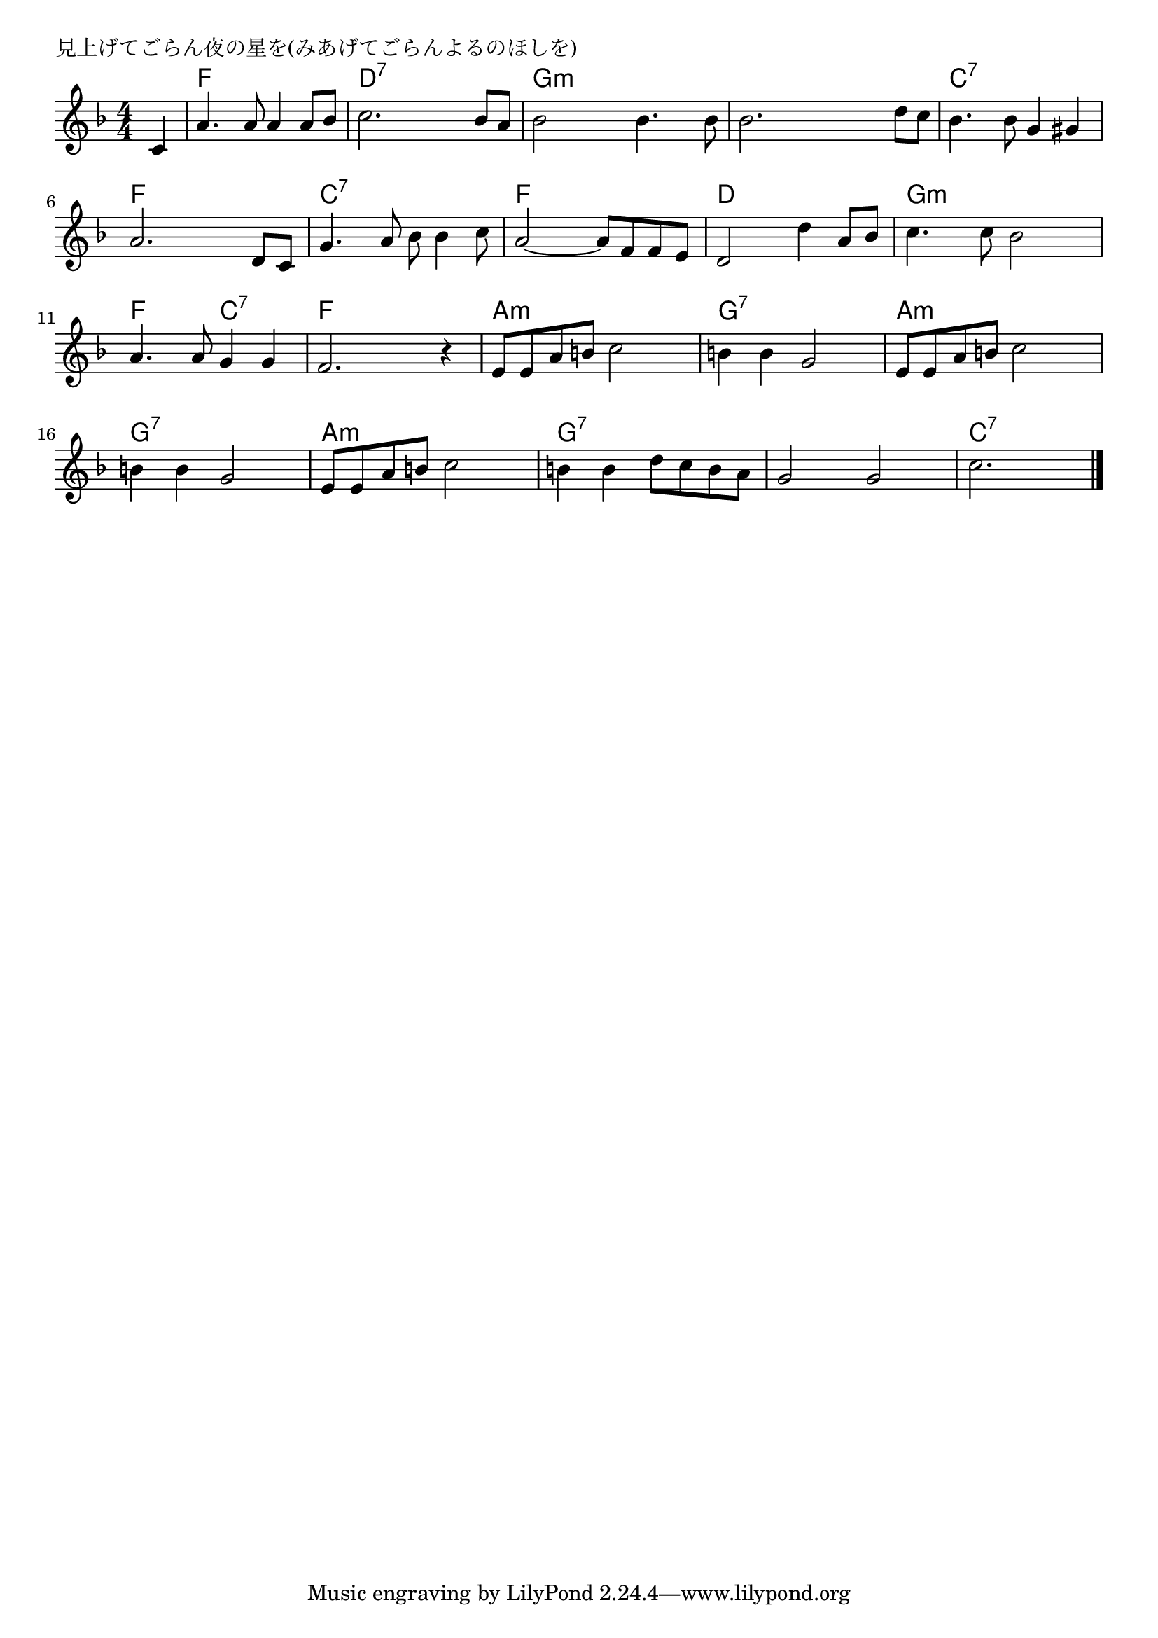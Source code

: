 \version "2.18.2"

% 見上げてごらん夜の星を(みあげてごらんよるのほしを)

\header {
piece = "見上げてごらん夜の星を(みあげてごらんよるのほしを)"
}

melody =
\relative c' {
\key f \major
\time 4/4
\set Score.tempoHideNote = ##t
\tempo 4=90
\numericTimeSignature
\partial 4
%
c4 |
a'4. a8 a4 a8 bes |
c2. bes8 a |
bes2 bes4. bes8 |
bes2. d8 c |

bes4. bes8 g4 gis |
a2. d,8 c |
g'4. a8 bes bes4 c8 | % 7
a2~ a8 f f e |

d2 d'4 a8 bes |
c4. c8 bes2 |
a4. a8 g4 g |
f2. r4 |

e8 e a b c2 |
b4 b g2 |
e8 e a b c2 |
b4 b g2 |

e8 e a b c2 |
b4 b d8 c b a |
g2 g |
c2. 

\bar "|."
}
\score {
<<
\chords {
\set noChordSymbol = ""
\set chordChanges=##t
%%
r4 f f f f d:7 d:7 d:7 d:7 g:m g:m g:m g:m g:m g:m g:m g:m
c:7 c:7 c:7 c:7 f f f f c:7 c:7 c:7 c:7 f f f f
d d d d g:m g:m g:m g:m f f c:7 c:7 f f f f
a:m a:m a:m a:m g:7 g:7 g:7 g:7 a:m a:m a:m a:m g:7 g:7 g:7 g:7
a:m a:m a:m a:m g:7 g:7 g:7 g:7 g:7 g:7 g:7 g:7 c:7 c:7 c:7 


}
\new Staff {\melody}
>>
\layout {
line-width = #190
indent = 0\mm
}
\midi {}
}